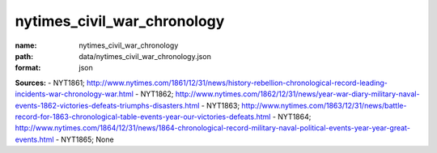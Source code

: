 ############################
nytimes_civil_war_chronology
############################

:name: nytimes_civil_war_chronology
:path: data/nytimes_civil_war_chronology.json
:format: json



**Sources:**
- NYT1861; http://www.nytimes.com/1861/12/31/news/history-rebellion-chronological-record-leading-incidents-war-chronology-war.html
- NYT1862; http://www.nytimes.com/1862/12/31/news/year-war-diary-military-naval-events-1862-victories-defeats-triumphs-disasters.html
- NYT1863; http://www.nytimes.com/1863/12/31/news/battle-record-for-1863-chronological-table-events-year-our-victories-defeats.html
- NYT1864; http://www.nytimes.com/1864/12/31/news/1864-chronological-record-military-naval-political-events-year-year-great-events.html
- NYT1865; None


